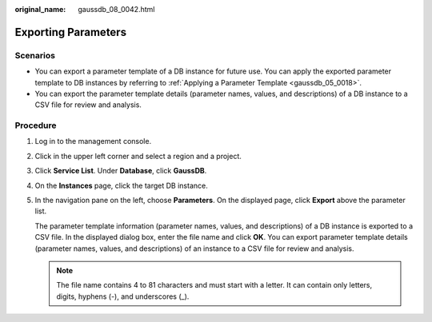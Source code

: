 :original_name: gaussdb_08_0042.html

.. _gaussdb_08_0042:

Exporting Parameters
====================

Scenarios
---------

-  You can export a parameter template of a DB instance for future use. You can apply the exported parameter template to DB instances by referring to :ref:`Applying a Parameter Template <gaussdb_05_0018>`.
-  You can export the parameter template details (parameter names, values, and descriptions) of a DB instance to a CSV file for review and analysis.

Procedure
---------

#. Log in to the management console.

#. Click |image1| in the upper left corner and select a region and a project.

#. Click **Service List**. Under **Database**, click **GaussDB**.

#. On the **Instances** page, click the target DB instance.

#. In the navigation pane on the left, choose **Parameters**. On the displayed page, click **Export** above the parameter list.

   The parameter template information (parameter names, values, and descriptions) of a DB instance is exported to a CSV file. In the displayed dialog box, enter the file name and click **OK**. You can export parameter template details (parameter names, values, and descriptions) of an instance to a CSV file for review and analysis.

   .. note::

      The file name contains 4 to 81 characters and must start with a letter. It can contain only letters, digits, hyphens (-), and underscores (_).

.. |image1| image:: /_static/images/en-us_image_0000001352219100.png
